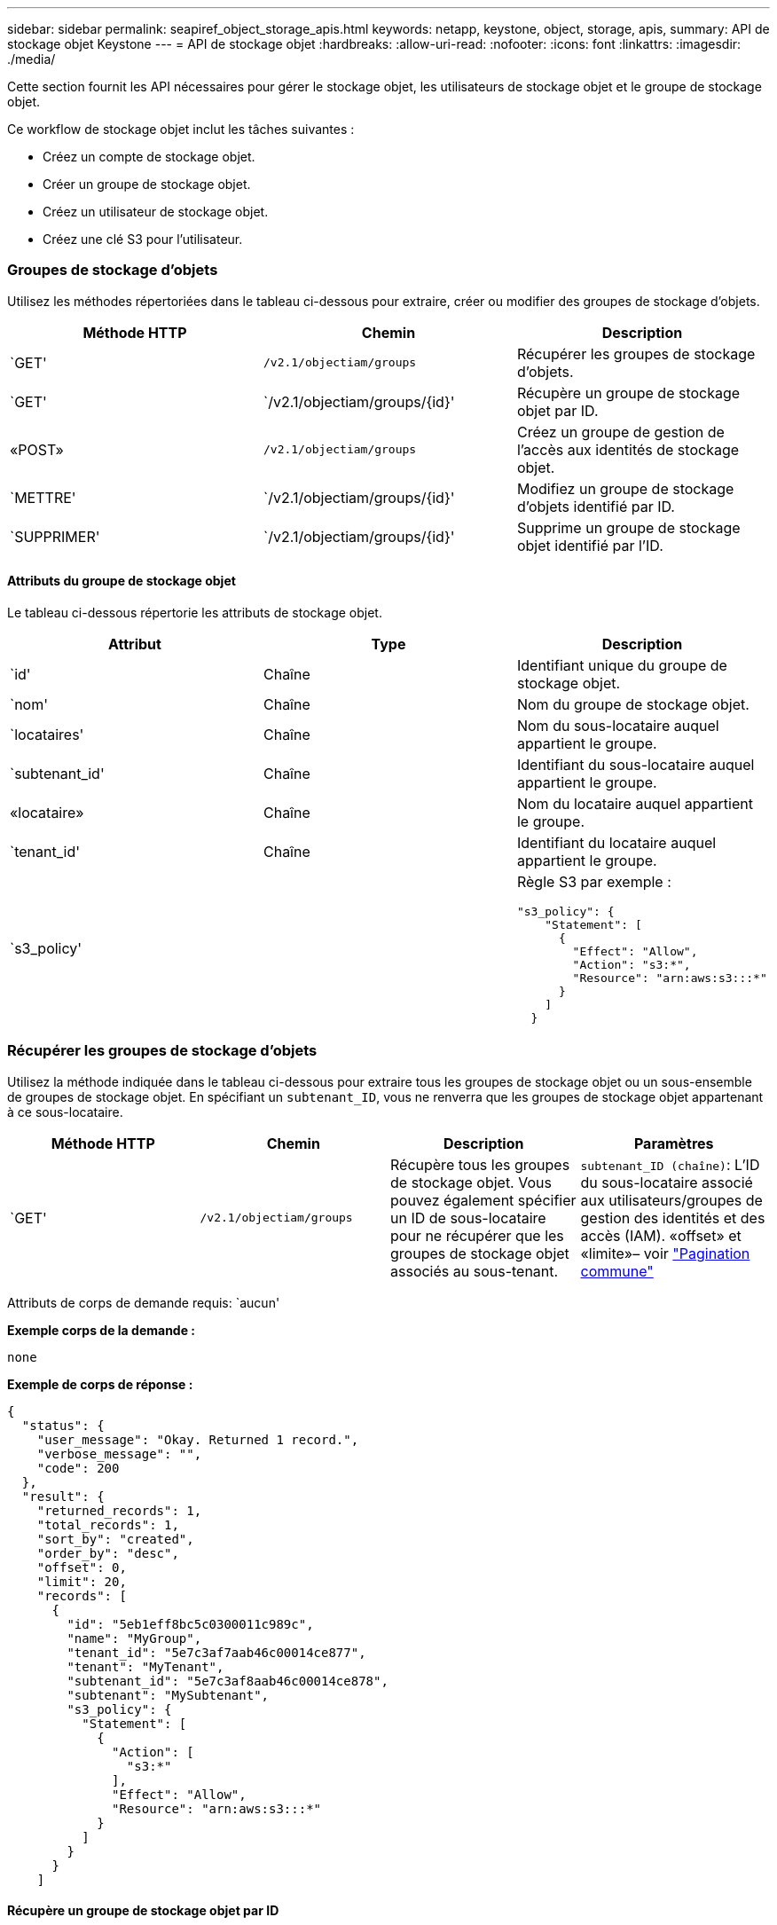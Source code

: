 ---
sidebar: sidebar 
permalink: seapiref_object_storage_apis.html 
keywords: netapp, keystone, object, storage, apis, 
summary: API de stockage objet Keystone 
---
= API de stockage objet
:hardbreaks:
:allow-uri-read: 
:nofooter: 
:icons: font
:linkattrs: 
:imagesdir: ./media/


[role="lead"]
Cette section fournit les API nécessaires pour gérer le stockage objet, les utilisateurs de stockage objet et le groupe de stockage objet.

Ce workflow de stockage objet inclut les tâches suivantes :

* Créez un compte de stockage objet.
* Créer un groupe de stockage objet.
* Créez un utilisateur de stockage objet.
* Créez une clé S3 pour l'utilisateur.




=== Groupes de stockage d'objets

Utilisez les méthodes répertoriées dans le tableau ci-dessous pour extraire, créer ou modifier des groupes de stockage d'objets.

|===
| Méthode HTTP | Chemin | Description 


| `GET' | `/v2.1/objectiam/groups` | Récupérer les groupes de stockage d'objets. 


| `GET' | `/v2.1/objectiam/groups/{id}' | Récupère un groupe de stockage objet par ID. 


| «POST» | `/v2.1/objectiam/groups` | Créez un groupe de gestion de l'accès aux identités de stockage objet. 


| `METTRE' | `/v2.1/objectiam/groups/{id}' | Modifiez un groupe de stockage d'objets identifié par ID. 


| `SUPPRIMER' | `/v2.1/objectiam/groups/{id}' | Supprime un groupe de stockage objet identifié par l'ID. 
|===


==== Attributs du groupe de stockage objet

Le tableau ci-dessous répertorie les attributs de stockage objet.

|===
| Attribut | Type | Description 


| `id' | Chaîne | Identifiant unique du groupe de stockage objet. 


| `nom' | Chaîne | Nom du groupe de stockage objet. 


| `locataires' | Chaîne | Nom du sous-locataire auquel appartient le groupe. 


| `subtenant_id' | Chaîne | Identifiant du sous-locataire auquel appartient le groupe. 


| «locataire» | Chaîne | Nom du locataire auquel appartient le groupe. 


| `tenant_id' | Chaîne | Identifiant du locataire auquel appartient le groupe. 


| `s3_policy' |   a| 
Règle S3 par exemple :

[listing]
----
"s3_policy": {
    "Statement": [
      {
        "Effect": "Allow",
        "Action": "s3:*",
        "Resource": "arn:aws:s3:::*"
      }
    ]
  }
----
|===


=== Récupérer les groupes de stockage d'objets

Utilisez la méthode indiquée dans le tableau ci-dessous pour extraire tous les groupes de stockage objet ou un sous-ensemble de groupes de stockage objet. En spécifiant un `subtenant_ID`, vous ne renverra que les groupes de stockage objet appartenant à ce sous-locataire.

|===
| Méthode HTTP | Chemin | Description | Paramètres 


| `GET' | `/v2.1/objectiam/groups` | Récupère tous les groupes de stockage objet. Vous pouvez également spécifier un ID de sous-locataire pour ne récupérer que les groupes de stockage objet associés au sous-tenant. | `subtenant_ID (chaîne)`: L'ID du sous-locataire associé aux utilisateurs/groupes de gestion des identités et des accès (IAM). «offset» et «limite»– voir link:seapiref_netapp_service_engine_rest_apis.html#pagination>["Pagination commune"] 
|===
Attributs de corps de demande requis: `aucun'

*Exemple corps de la demande :*

....
none
....
*Exemple de corps de réponse :*

....
{
  "status": {
    "user_message": "Okay. Returned 1 record.",
    "verbose_message": "",
    "code": 200
  },
  "result": {
    "returned_records": 1,
    "total_records": 1,
    "sort_by": "created",
    "order_by": "desc",
    "offset": 0,
    "limit": 20,
    "records": [
      {
        "id": "5eb1eff8bc5c0300011c989c",
        "name": "MyGroup",
        "tenant_id": "5e7c3af7aab46c00014ce877",
        "tenant": "MyTenant",
        "subtenant_id": "5e7c3af8aab46c00014ce878",
        "subtenant": "MySubtenant",
        "s3_policy": {
          "Statement": [
            {
              "Action": [
                "s3:*"
              ],
              "Effect": "Allow",
              "Resource": "arn:aws:s3:::*"
            }
          ]
        }
      }
    ]

....


==== Récupère un groupe de stockage objet par ID

Utilisez la méthode indiquée dans le tableau ci-dessous pour récupérer un groupe de stockage objet par ID.

|===
| Méthode HTTP | Chemin | Description | Paramètres 


| `GET' | `/v2.1/objectiam/groups/{id}' | Récupère un groupe de stockage objet par ID. | `ID (chaîne)`: L'identifiant unique du groupe de stockage objet. 
|===
Attributs de corps de demande requis: `aucun'

*Exemple corps de la demande :*

....
none
....
*Exemple de corps de réponse :*

....
{
  "status": {
    "user_message": "Okay. Returned 1 record.",
    "verbose_message": "",
    "code": 200
  },
  "result": {
    "returned_records": 1,
    "records": [
      {
        "id": "5eb1eff8bc5c0300011c989c",
        "name": "MyGroup",
        "tenant_id": "5e7c3af7aab46c00014ce877",
        "tenant": "MyTenant",
        "subtenant_id": "5e7c3af8aab46c00014ce878",
        "subtenant": "MySubtenant",
        "s3_policy": {
          "Statement": [
            {
              "Action": [
                "s3:*"
              ],
              "Effect": "Allow",
              "Resource": "arn:aws:s3:::*"
            }
          ]
        }
      }
    ]
  }
....


==== Créer un groupe de stockage objet

Utilisez la méthode indiquée ci-dessous pour créer un groupe de stockage objet.

|===
| Méthode HTTP | Chemin | Description | Paramètres 


| «POST» | `/v2.1/objectiam/groups/` | Créez un nouveau service de groupe de stockage objet pour héberger les utilisateurs de stockage objet. | Aucune 
|===
Attributs de corps de demande requis: `name`, `subtenant_ID`, `s3Policy`

*Exemple corps de la demande :*

....
{
  "name": "MyNewGroup",
  "subtenant_id": "5e7c3af8aab46c00014ce878",
  "s3_policy": {
    "Statement": [
      {
        "Effect": "Allow",
        "Action": "s3:*",
        "Resource": "arn:aws:s3:::*"
      }
    ]
  }
}
....
*Exemple de corps de réponse :*

....
{
  "status": {
    "user_message": "Okay. Accepted for processing.",
    "verbose_message": "",
    "code": 202
  },
  "result": {
    "returned_records": 1,
    "records": [
      {
        "id": "5ed5fa312c356a0001a73841",
        "action": "create",
        "job_summary": "Create request is successfully submitted",
        "created": "2020-06-02T07:05:21.130260774Z",
        "updated": "2020-06-02T07:05:21.130260774Z",
        "object_id": "5ed5fa312c356a0001a73840",
        "object_type": "sg_groups",
        "object_name": "MyNewGroup",
        "status": "pending",
        "status_detail": "",
        "last_error": "",
        "user_id": "5ec626c0f038943eb46b0af1",
        "job_tasks": null
      }
    ]
  }
}
....


==== Modifier un groupe de stockage d'objets

Utilisez la méthode indiquée dans le tableau ci-dessous pour modifier un groupe de stockage objet.

|===
| Méthode HTTP | Chemin | Description | Paramètres 


| `METTRE' | `/v2.1/objectiam/groups/{id}' | Modifier un groupe de stockage d'objets. | `ID (chaîne)`: L'identifiant unique du groupe de stockage objet. 
|===
Attributs de corps de demande requis: `name`, `subtenant_ID`, `s3Policy`

*Exemple corps de la demande :*

....
{
  "s3_policy": {
    "Statement": [
        {
        "Action": [
            "s3:ListAllMyBuckets",
            "s3:ListBucket",
            "s3:ListBucketVersions",
            "s3:GetObject",
            "s3:GetObjectTagging",
            "s3:GetObjectVersion",
            "s3:GetObjectVersionTagging"
        ],
        "Effect": "Allow",
        "Resource": "arn:aws:s3:::*"
        }
    ]
  }
}
....
*Exemple de corps de réponse :*

....
{
  "status": {
    "user_message": "Okay. Accepted for processing.",
    "verbose_message": "",
    "code": 202
  },
  "result": {
    "returned_records": 1,
    "records": [
      {
        "id": "5ed5fe822c356a0001a73859",
        "action": "update",
        "job_summary": "Update request is successfully submitted",
        "created": "2020-06-02T07:23:46.43550235Z",
        "updated": "2020-06-02T07:23:46.43550235Z",
        "object_id": "5ed5fa312c356a0001a73840",
        "object_type": "sg_groups",
        "object_name": "MyNewGroup",
        "status": "pending",
        "status_detail": "",
        "last_error": "",
        "user_id": "5ec626c0f038943eb46b0af1",
        "job_tasks": null
      }
    ]
  }
}
....


==== Supprime un groupe de stockage objet par ID

Utilisez la méthode indiquée dans le tableau ci-dessous pour supprimer un groupe de stockage objet par ID.

|===
| Méthode HTTP | Chemin | Description | Paramètres 


| `supprimer' | `/v2.1/objectiam/groups/{id}' | Supprime un groupe de stockage objet par ID. | `ID (chaîne)`: L'identifiant unique du groupe de stockage objet. 
|===
Attributs de corps de demande requis: `aucun'

*Exemple corps de la demande :*

....
none
....
*Exemple de corps de réponse :*

....
{
  "status": {
    "user_message": "Okay. Returned 1 record.",
    "verbose_message": "",
    "code": 200
  },
  "result": {
    "returned_records": 1,
    "records": [
      {
        "id": "5eb1eff8bc5c0300011c989c",
        "name": "MyGroup",
        "tenant_id": "5e7c3af7aab46c00014ce877",
        "tenant": "MyTenant",
        "subtenant_id": "5e7c3af8aab46c00014ce878",
        "subtenant": "MySubtenant",
        "s3_policy": {
          "Statement": [
            {
              "Action": [
                "s3:*"
              ],
              "Effect": "Allow",
              "Resource": "arn:aws:s3:::*"
            }
          ]
        }
      }
    ]
  }
....


=== Utilisateurs du stockage objet

Utilisez les méthodes répertoriées dans le tableau suivant pour effectuer les tâches suivantes :

* Récupérez, créez ou modifiez des utilisateurs du stockage objet.
* Créez des clés S3, récupérez les clés S3 pour un utilisateur ou récupérez les clés selon l'ID de clé.


|===
| Méthode HTTP | Chemin | Description 


| `GET' | `/v2.1/objectiam/users` | Récupérer les utilisateurs de stockage objet 


| `GET' | `/v2.1/objectiam/users/{id}' | Récupère un utilisateur de stockage objet par ID. 


| «POST» | `/v2.1/objectiam/users` | Créez un utilisateur de stockage objet. 


| `METTRE' | `/v2.1/objectiam/users/{id}' | Modifiez un utilisateur de stockage objet identifié par ID. 


| `SUPPRIMER' | `/v2.1/objectiam/users/{id}' | Supprime un utilisateur de stockage objet par ID. 


| `GET' | `/v2.1/objectiam/users/{user_id}/s3keys` | Obtenir toutes les clés S3 mappées à un utilisateur. 


| «POST» | `/v2.1/objectiam/users/{user_id}/s3keys` | Création de clés S3. 


| `GET' | `/v2.1/objectiam/users/{user_id}/s3keys/{key_id}` | Obtenir les clés S3 par ID de clé. 


| `SUPPRIMER' | `/v2.1/objectiam/users/{user_id}/s3keys/{key_id}` | Supprimez les clés S3 par ID de clé. 
|===


==== Attributs utilisateur du stockage objet

Le tableau ci-dessous répertorie les attributs utilisateur du stockage objet.

|===
| Attribut | Type | Description 


| `id' | Chaîne | Identificateur unique de l'utilisateur de stockage objet. 


| `nom_de_jeu' | Chaîne | Nom d'affichage de l'utilisateur. 


| `locataires' | Chaîne | Nom du sous-locataire auquel appartient l'utilisateur. 


| `subtenant_id' | Chaîne | Identifiant du sous-locataire auquel appartient l'utilisateur. 


| «locataire» | Chaîne | Nom du locataire auquel appartient l'utilisateur. 


| `tenant_id' | Chaîne | Identifiant du locataire auquel appartient l'utilisateur. 


| `objectiam_user_urn' | Chaîne | L'URN. 


| `sg_group_membership` | Chaîne | Membres du groupe NetApp StorageGRID. Par exemple : "sg_group_membership" : [ "5 portes-jeux 0fb4f47df00015274e3" ] 
|===


=== Récupérer les utilisateurs de stockage objet

Utilisez la méthode indiquée dans le tableau ci-dessous pour extraire tous les utilisateurs du stockage objet ou un sous-ensemble d'utilisateurs du stockage objet. En spécifiant un `subtenant_ID`, vous ne renverra que les groupes de stockage objet appartenant à ce sous-locataire.

|===
| Méthode HTTP | Chemin | Description | Paramètres 


| `GET' | `/v2.1/objectiam/users` | Récupérer tous les utilisateurs de stockage objet | `subtenant_ID (chaîne)`: L'ID de sous-locataire associé aux utilisateurs/groupes IAM. «offset» et «limite» – voir link:seapiref_netapp_service_engine_rest_apis.html#pagination>["Pagination commune"] 
|===
Attributs de corps de demande requis: `aucun'

*Exemple corps de la demande :*

....
none
....
*Exemple de corps de réponse :*

....
{
  "status": {
    "user_message": "Okay. Returned 1 record.",
    "verbose_message": "",
    "code": 200
  },
  "result": {
    "returned_records": 1,
    "total_records": 1,
    "sort_by": "created",
    "order_by": "desc",
    "offset": 0,
    "limit": 20,
    "records": [
      {
        "id": "5eb2212d1cbe3b000134762e",
        "display_name": "MyUser",
        "subtenant": "MySubtenant",
        "subtenant_id": "5e7c3af8aab46c00014ce878",
        "tenant_id": "5e7c3af7aab46c00014ce877",
        "tenant": "MyTenant",
        "objectiam_user_urn": "urn:sgws:identity::96465636379595351967:user/myuser",
        "sg_group_membership": [
          "5eb1eff8bc5c0300011c989c"
        ]
      }
    ]
  }
}
....


==== Récupère un utilisateur de stockage objet par ID

Utilisez la méthode indiquée dans le tableau ci-dessous pour récupérer un ID de stockage objet utilisé.

|===
| Méthode HTTP | Chemin | Description | Paramètres 


| `GET' | `/v2.1/objectiam/users{id}' | Récupère un utilisateur de stockage objet par ID. | `ID`: L'ID du compte de stockage objet. 
|===
Attributs de corps de demande requis: `aucun'

*Exemple corps de la demande :*

....
none
....
*Exemple de corps de réponse :*

....
{
  "status": {
    "user_message": "Okay. Returned 1 record.",
    "verbose_message": "",
    "code": 200
  },
  "result": {
    "returned_records": 1,
    "records": [
      {
        "id": "5eb2212d1cbe3b000134762e",
        "display_name": "MyUser",
        "subtenant": "MySubtenant",
        "subtenant_id": "5e7c3af8aab46c00014ce878",
        "tenant_id": "5e7c3af7aab46c00014ce877",
        "tenant": "MyTenant",
        "objectiam_user_urn": "urn:sgws:identity::96465636379595351967:user/myuser",
        "sg_group_membership": [
          "5eb1eff8bc5c0300011c989c"
        ]
      }
    ]
  }
}
....


==== Créez un utilisateur de stockage objet

Utilisez la méthode indiquée dans le tableau ci-dessous pour créer un utilisateur de stockage objet.

|===
| Méthode HTTP | Chemin | Description | Paramètres 


| «POST» | `/v2.1/objectiam/users` | Créez un nouvel utilisateur de stockage objet. | Aucune 
|===
Attributs de corps de requête requis : `display_name`, `subtenant_ID`, `sg_group_memberships'

*Exemple corps de la demande :*

....
{
  "display_name": "MyUserName",
  "subtenant_id": "5e7c3af8aab46c00014ce878",
  "sg_group_membership": [
    "5ed5fa312c356a0001a73840"
  ]
}
....
*Exemple de corps de réponse :*

....
{
  "status": {
    "user_message": "Okay. Accepted for processing.",
    "verbose_message": "",
    "code": 202
  },
  "result": {
    "returned_records": 1,
    "records": [
      {
        "id": "5ed603712c356a0001a7386c",
        "action": "create",
        "job_summary": "Activate request is successfully submitted",
        "created": "2020-06-02T07:44:49.647815816Z",
        "updated": "2020-06-02T07:44:49.647815816Z",
        "object_id": "5ed603712c356a0001a7386d",
        "object_type": "sg_users",
        "object_name": "MyUserName",
        "status": "pending",
        "status_detail": "",
        "last_error": "",
        "user_id": "5ec626c0f038943eb46b0af1",
        "job_tasks": null
      }
    ]
  }
}
....


==== Modifier un utilisateur de stockage objet

Utilisez la méthode indiquée dans le tableau ci-dessous pour modifier un utilisateur de stockage objet.

|===
| Méthode HTTP | Chemin | Description | Paramètres 


| `METTRE' | `/v2.1/objectiam/users/{id}' | Modifiez un utilisateur de stockage objet identifié par ID. | `ID`: L'ID utilisateur de stockage objet. 
|===
Attributs de corps de requête requis : `display_name`, `subtenant_ID`, `sg_group_memberships'

*Exemple corps de la demande :*

....
{
  "display_name": "MyModifiedObjectStorageUser",
  "subtenant_id": "5e57a465896bd80001dd4961",
  "sg_group_membership": [
    "5e60754f9b64790001fe937b"
  ]
}
....
*Exemple de corps de réponse :*

....
{
  "status": {
    "user_message": "Okay. Accepted for processing.",
    "verbose_message": "",
    "code": 202
  },
  "result": {
    "returned_records": 1,
    "records": [
      {
        "id": "5ed604002c356a0001a73880",
        "action": "update",
        "job_summary": "Update request is successfully submitted",
        "created": "2020-06-02T07:47:12.205889873Z",
        "updated": "2020-06-02T07:47:12.205889873Z",
        "object_id": "5ed603712c356a0001a7386d",
        "object_type": "sg_users",
        "object_name": "MyUserName",
        "status": "pending",
        "status_detail": "",
        "last_error": "",
        "user_id": "5ec626c0f038943eb46b0af1",
        "job_tasks": null
      }
    ]
  }
}
....


==== Mapper toutes les clés S3 à un utilisateur du stockage objet

Utilisez la méthode indiquée dans le tableau ci-dessous pour mapper toutes les clés S3 à un utilisateur de stockage objet.

|===
| Méthode HTTP | Chemin | Description | Paramètres 


| `GET' | `/v2.1/objectiam/users/{user_id}/s3keys` | Créez une clé S3 pour un utilisateur du stockage objet. | `user_ID (chaîne)`: L'identifiant utilisateur de stockage objet. 
|===
Attributs de corps de demande requis: `aucun'

*Exemple corps de la demande :*

....
none
....
*Exemple de corps de réponse :*

....
{
  "status": {
    "user_message": "Okay. Returned 1 record.",
    "verbose_message": "",
    "code": 200
  },
  "result": {
    "returned_records": 1,
    "records": [
      {
        "id": "5e66de2509a74c0001b895e7",
        "display_name": "****************HNDE",
        "subtenant_id": "5e57a465896bd80001dd4961",
        "subtenant": "BProject",
        "objectiam_user_id": "5e66c77809a74c0001b89598",
        "objectiam_user": "MyNewObjectStorageUser",
        "objectiam_user_urn": "urn:sgws:identity::09936502886898621050:user/mynewobjectstorageuser",
        "expires": "2020-04-07T10:40:52Z"
      }
    ]
....


==== Créez une clé S3 pour un utilisateur du stockage objet

Utilisez la méthode indiquée ci-dessous pour créer une clé S3 pour un utilisateur du stockage objet.

|===
| Méthode HTTP | Chemin | Description | Paramètres 


| «POST» | `/v2.1/objectiam/users/{user_id}/s3keys` | Créez une clé S3 pour un utilisateur du stockage objet. | `user_ID (chaîne)`: L'identifiant utilisateur de stockage objet. 
|===
Attributs de corps de demande requis : `expire' (chaîne)


NOTE: La date/heure d'expiration de la clé est définie dans UTC ; elle doit être définie ultérieurement.

*Exemple corps de la demande :*

....
{
  "expires": "2020-04-07T10:40:52Z"
}
....
*Exemple de corps de réponse :*

....
  "status": {
    "user_message": "Okay. Returned 1 record.",
    "verbose_message": "",
    "code": 200
  },
  "result": {
    "total_records": 1,
    "records": [
      {
        "id": "5e66de2509a74c0001b895e7",
        "display_name": "****************HNDE",
        "subtenant_id": "5e57a465896bd80001dd4961",
        "subtenant": "BProject",
        "objectiam_user_id": "5e66c77809a74c0001b89598",
        "objectiam_user": "MyNewObjectStorageUser",
        "objectiam_user_urn": "urn:sgws:identity::09936502886898621050:user/mynewobjectstorageuser",
        "expires": "2020-04-07T10:40:52Z",
        "access_key": "PL86KPEBN6XT4T7UHNDE",
        "secret_key": "FlD/YWAM7JMr9gG8pumU8dzvcTLMzLYtUe2lNzcA"
      }
    ]
  }
}
....


==== Obtenir les clés S3 pour un utilisateur du stockage objet par ID de clé

Utilisez la méthode indiquée dans le tableau ci-dessous pour obtenir les clés S3 pour un utilisateur de stockage objet par ID de clé.

|===
| Méthode HTTP | Chemin | Description | Paramètres 


| `GET' | `/v2.1/objectiam/users/{user_id}/s3keys/{key_id}` | Obtenir les clés S3 par ID de clé.  a| 
* `user_ID (chaîne)` : ID utilisateur du stockage objet. Par exemple : 5e66c77809a74c0001b89598
* `key_ID (chaîne)`: Clé S3 par exemple : 5e66de2509a74c0001b895e7


|===
Attributs de corps de demande requis: `aucun'

*Exemple corps de la demande :*

....
none
....
*Exemple de corps de réponse :*

....
{
  "status": {
    "user_message": "Okay. Returned 1 record.",
    "verbose_message": "",
    "code": 200
  },
  "result": {
    "returned_records": 1,
    "records": [
      {
        "id": "5ecc7bb9b5d2730001f798fb",
        "display_name": "****************XCXD",
        "subtenant_id": "5e7c3af8aab46c00014ce878",
        "subtenant": "MySubtenant",
        "objectiam_user_id": "5eb2212d1cbe3b000134762e",
        "objectiam_user": "MyUser",
        "objectiam_user_urn": "urn:sgws:identity::96465636379595351967:user/myuser",
        "expires": "2020-05-27T00:00:00Z"
      }
    ]
  }
}
....


==== Supprimez une clé S3 par ID de clé

Utilisez la méthode indiquée dans le tableau suivant pour supprimer une clé S3 par ID de clé.

|===
| Méthode HTTP | Chemin | Description | Paramètres 


| `supprimer' | `/v2.1/objectiam/users/{user_id}/s3keys/{key_id}` | Supprimez la clé S3 par ID de clé.  a| 
* `user_ID (chaîne)` : ID utilisateur du stockage objet. Par exemple : 5e66c77809a74c0001b89598
* `key_ID (chaîne)`: Clé S3 par exemple : 5e66de2509a74c0001b895e7


|===
Attributs de corps de demande requis: `aucun'

*Exemple corps de la demande :*

....
none
....
*Exemple de corps de réponse :*

....
No content to return for succesful execution
....


=== Comptes de stockage objet

Utilisez les méthodes répertoriées dans le tableau suivant pour effectuer les tâches suivantes :

* Récupérer, activer ou modifier les comptes de stockage objet
* Création de compartiments S3.


|===
| Méthode HTTP | Chemin | Description 


| `GET' | `/v2.1/objectstorage/accounts` | Récupérer les comptes de stockage objet. 


| `GET' | `/v2.1/objectstorage/accounts/{id}' | Récupère un compte de stockage objet par ID. 


| «POST» | `/v2.1/objectstorage/accounts` | Créez un compte de stockage objet. 


| `METTRE' | `/v2.1/objectstorage/accounts/{id}' | Modifiez un compte de stockage objet identifié par ID. 


| `SUPPRIMER' | `/v2.1/objectstorage/accounts/{id}' | Modifiez un compte de stockage objet identifié par ID. 


| `GET' | `/v2.1/objectstorage/seaux` | Utiliser des compartiments S3. 


| «POST» | `/v2.1/objectstorage/seaux` | Création de compartiments S3. 
|===


==== Attributs des comptes de stockage objet

Le tableau ci-dessous répertorie les attributs des comptes de stockage objet.

|===
| Attribut | Type | Description 


| `id' | Chaîne | L'identifiant unique de l'utilisateur du stockage objet. 


| `subtenant_id' | Chaîne | Identifiant de l'instance d'un objet de sous-locataire. 


| `quota_go' | Entier | Taille du partage ou du disque. 
|===


=== Récupère tous les comptes de stockage objet

Utilisez la méthode indiquée dans le tableau ci-dessous pour extraire tous les comptes de stockage objet ou un sous-ensemble de comptes de stockage objet.

|===
| Méthode HTTP | Chemin | Description | Paramètres 


| `GET' | `/v2.1/objectstorage/accounts` | Récupérer tous les utilisateurs de stockage objet | «offset» et «limite»– . voir link:seapiref_netapp_service_engine_rest_apis.html#pagination>["Pagination commune"] 
|===
Attributs de corps de demande requis: `aucun'

*Exemple corps de la demande :*

....
none
....
*Exemple de corps de réponse*

....
{
  "status": {
    "user_message": "Okay. Returned 1 record.",
    "verbose_message": "",
    "code": 200
  },
  "result": {
    "returned_records": 1,
    "total_records": 19,
    "sort_by": "created",
    "order_by": "desc",
    "offset": 3,
    "limit": 1,
    "records": [
      {
        "id": "5ec6119e6344d000014cdc41",
        "name": "MyTenant - MySubtenant",
        "subtenant": " MySubtenant",
        "subtenant_id": "5ea8c5e083a9f80001b9d705",
        "tenant": "E- MyTenant",
        "tenant_id": "5d914499869caefed0f39eee",
        "sg_account_id": "29420999312809208626",
        "quota_gb": 100,
        "sg_instance_name": "NSE StorageGRID Dev1",
        "sg_instance_id": "5e3ba2840271823644cb8ab6"
      }
    ]
  }
}
....


==== Récupère un compte de stockage objet par ID

Utilisez la méthode indiquée dans le tableau ci-dessous pour récupérer un compte de stockage objet par ID.

|===
| Méthode HTTP | Chemin | Description | Paramètres 


| `GET' | `/v2.1/objectstorage/accounts/{id}' | Récupère un compte de stockage objet par ID. | `ID`: L'ID du compte de stockage objet. 
|===
Attributs de corps de demande requis: `aucun'

*Exemple corps de la demande :*

....
none
....
*Exemple de corps de réponse :*

....
{
  "status": {
    "user_message": "Okay. Returned 1 record.",
    "verbose_message": "",
    "code": 200
  },
  "result": {
    "returned_records": 1,
    "records": [
      {
        "id": "5ec6119e6344d000014cdc41",
        "name": "MyTenant - MySubtennant",
        "subtenant": " MySubtennant",
        "subtenant_id": "5ea8c5e083a9f80001b9d705",
        "tenant": " MyTenant",
        "tenant_id": "5d914499869caefed0f39eee",
        "sg_account_id": "29420999312809208626",
        "quota_gb": 100,
        "sg_instance_name": "NSE StorageGRID Dev1",
        "sg_instance_id": "5e3ba2840271823644cb8ab6"
      }
    ]
  }
....


==== Activez un compte de stockage objet

Utilisez la méthode indiquée dans le tableau ci-dessous pour activer un compte de stockage objet.

|===
| Méthode HTTP | Chemin | Description | Paramètres 


| «POST» | `/v2.1/objectstorage/accounts` | Activer un service de stockage objet | Aucune 
|===
Attributs de corps de demande requis : `subtenant_ID, quota_gb`

*Exemple corps de la demande :*

....
{
  "subtenant_id": "5ecefbbef418b40001f20bd6",
  "quota_gb": 20
}
....
*Exemple de corps de réponse :*

....
{
  "status": {
    "user_message": "Okay. Accepted for processing.",
    "verbose_message": "",
    "code": 202
  },
  "result": {
    "returned_records": 1,
    "records": [
      {
        "id": "5ed608542c356a0001a73893",
        "action": "create",
        "job_summary": "Activate request for Sub Tenant MyNewSubtenant is successfully submitted",
        "created": "2020-06-02T08:05:40.017362022Z",
        "updated": "2020-06-02T08:05:40.017362022Z",
        "object_id": "5ed608542c356a0001a73894",
        "object_type": "sg_accounts",
        "object_name": "MyTenant - MyNewSubtenant",
        "status": "pending",
        "status_detail": "",
        "last_error": "",
        "user_id": "5ec626c0f038943eb46b0af1",
        "job_tasks": null
      }
    ]
  }
}
....


==== Modifier un compte de stockage objet

Utilisez la méthode indiquée dans le tableau ci-dessous pour modifier un compte de stockage objet.

|===
| Méthode HTTP | Chemin | Description | Paramètres 


| `METTRE' | `/v2.1/objectstorage/accounts/{id}' | Modifier un service de stockage objet (par exemple, modifier le quota). | `ID (chaîne)`: ID du compte de stockage objet. 
|===
Attributs de corps de demande requis: `name`, `subtenant_ID', `quota_gb'

*Exemple corps de la demande :*

....
{
  "name": "MyTenant - MyNewSubtenant",
  "subtenant_id": "5ecefbbef418b40001f20bd6",
  "quota_gb": 30
}
....
*Exemple de corps de réponse :*

....
{
  "status": {
    "user_message": "Okay. Accepted for processing.",
    "verbose_message": "",
    "code": 202
  },
  "result": {
    "returned_records": 1,
    "records": [
      {
        "id": "5ed609162c356a0001a73899",
        "action": "update",
        "job_summary": "Update request is successfully submitted",
        "created": "2020-06-02T08:08:54.841652098Z",
        "updated": "2020-06-02T08:08:54.841652098Z",
        "object_id": "5ed608542c356a0001a73894",
        "object_type": "sg_accounts",
        "object_name": "MyTenant - MyNewSubtenant",
        "status": "pending",
        "status_detail": "",
        "last_error": "",
        "user_id": "5ec626c0f038943eb46b0af1",
        "job_tasks": null
      }
    ]
  }
}
....


==== Supprime un compte de stockage objet

Avant de pouvoir supprimer un compte de stockage objet, vous devez d'abord supprimer tous les groupes, utilisateurs et compartiments associés. Utilisez la méthode indiquée dans le tableau ci-dessous pour supprimer un compte de stockage objet.


NOTE: Utilisez l'utilitaire compatible S3 pour supprimer des compartiments. Il n'est pas possible de supprimer des compartiments depuis le moteur de service NetApp.

|===
| Méthode HTTP | Chemin | Description | Paramètres 


| `supprimer' | `/v2.1/objectstorage/accounts/{id}' | Supprime un compte de stockage objet. | `ID (chaîne)`: ID du compte de stockage objet. 
|===
Attributs de corps de demande requis: `aucun'

*Exemple corps de la demande :*

....
{
  "name": "MyTenant - MyNewSubtenant",
  "subtenant_id": "5ecefbbef418b40001f20bd6",
  "quota_gb": 30
}
....
*Exemple de corps de réponse :*

....
{
  "status": {
    "user_message": "string",
    "verbose_message": "string",
    "code": "string"
  },
  "result": {
    "returned_records": 1,
    "records": [
      {
        "id": "5d2fb0fb4f47df00015274e3",
        "action": "string",
        "object_id": "5d2fb0fb4f47df00015274e3",
        "object_type": "string",
        "status": "string",
        "status_detail": "string",
        "last_error": "string",
        "user_id": "5d2fb0fb4f47df00015274e3",
        "link": "string"
      }
    ]
  }
}
....


=== Compartiments de stockage objet

Utilisez les API du tableau suivant pour créer et récupérer des compartiments de stockage objet.

|===
| Méthode HTTP | Chemin | Description 


| `GET' | `/v2.1/objectstorage/seaux` | Récupère les compartiments de stockage objet. 


| «POST» | `/v2.1/objectstorage/seaux` | Créer un compartiment de stockage objet. 
|===


==== Les attributs des compartiments de stockage objet

Le tableau suivant répertorie les attributs de compartiment de stockage objet.

|===
| Attribut | Type | Description 


| `id' | Chaîne | Identificateur unique de l'utilisateur de stockage objet. 


| `Nom' | Chaîne | Nom du compartiment. 


| `subtenant_id' | Chaîne | Identifiant du sous-locataire auquel appartient le compartiment. 
|===


==== Récupérer les compartiments S3

Utilisez la méthode indiquée dans le tableau suivant pour récupérer les compartiments S3.

|===
| Méthode HTTP | Chemin | Description | Paramètres 


| `GET' | `/v2.1/objectstorage/seaux` | Récupérer les compartiments S3. | `subtenant_ID`: Le sous-locataire qui possède le compartiment. 
|===
Attributs de corps de demande requis: `aucun'

*Exemple corps de la demande :*

....
none
....
*Exemple de corps de réponse :*

....
{
  "status": {
    "user_message": "Okay. Returned 1 record.",
    "verbose_message": "",
    "code": 200
  },
  "result": {
    "returned_records": 1,
    "records": [
      {
        "creationTime": "2020-06-02T08:13:25.695Z",
        "name": "mybucket"
      }
    ]
  }
}
....


==== Création de compartiments S3

Utiliser la méthode indiquée dans le tableau suivant pour créer un compartiment S3.


NOTE: Avant de pouvoir créer un compartiment, un compte de stockage objet pour le sous-tenant doit exister.

|===
| Méthode HTTP | Chemin | Description | Paramètres 


| «POST» | `/v2.1/objectstorage/seaux` | Créez un compartiment S3. | Aucune 
|===
Attributs de corps de la demande requise :

* `name` (chaîne de caractères) : nom du compartiment S3 (caractères minuscules ou numériques uniquement)
* `subtenant_ID` (chaîne) : ID du sous-locataire auquel appartient le compartiment S3


*Exemple corps de la demande :*

....
{
  "name": "mybucket",
  "subtenant_id": "5ecefbbef418b40001f20bd6"
}
....
*Exemple de corps de réponse :*

....
{
  "status": {
    "user_message": "Okay. Accepted for processing.",
    "verbose_message": "",
    "code": 202
  },
  "result": {
    "returned_records": 1,
    "records": [
      {
        "id": "5ed60a232c356a0001a7389e",
        "action": "create",
        "job_summary": "Create request is successfully submitted",
        "created": "2020-06-02T08:13:23.105015108Z",
        "updated": "2020-06-02T08:13:23.105015108Z",
        "object_id": "5ed60a232c356a0001a7389f",
        "object_type": "sg_buckets",
        "object_name": "mybucket",
        "status": "pending",
        "status_detail": "",
        "last_error": "",
        "user_id": "5ec626c0f038943eb46b0af1",
        "job_tasks": null
      }
    ]
  }
}
....
